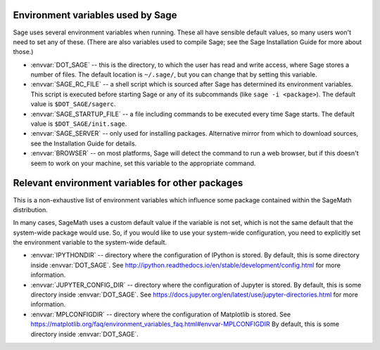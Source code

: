 Environment variables used by Sage
==================================

Sage uses several environment variables when running.  These all have
sensible default values, so many users won't need to set any of these.
(There are also variables used to compile Sage; see the Sage
Installation Guide for more about those.)

- :envvar:`DOT_SAGE` -- this is the directory, to which the user has
  read and write access, where Sage stores a number of files.  The
  default location is ``~/.sage/``, but you can change that by setting
  this variable.

- :envvar:`SAGE_RC_FILE` -- a shell script which is sourced after
  Sage has determined its environment variables.  This script is
  executed before starting Sage or any of its subcommands (like
  ``sage -i <package>``).  The default value is ``$DOT_SAGE/sagerc``.

- :envvar:`SAGE_STARTUP_FILE` -- a file including commands to be
  executed every time Sage starts.  The default value is
  ``$DOT_SAGE/init.sage``.

- :envvar:`SAGE_SERVER` -- only used for installing
  packages. Alternative mirror from which to download sources, see the
  Installation Guide for details.

- :envvar:`BROWSER` -- on most platforms, Sage will detect the
  command to run a web browser, but if this doesn't seem to work on
  your machine, set this variable to the appropriate command.

Relevant environment variables for other packages
=================================================

This is a non-exhaustive list of environment variables which influence
some package contained within the SageMath distribution.

In many cases, SageMath uses a custom default value if the variable is
not set, which is not the same default that the system-wide package
would use. So, if you would like to use your system-wide configuration,
you need to explicitly set the environment variable to the system-wide
default.

- :envvar:`IPYTHONDIR` --
  directory where the configuration of IPython is stored. By default,
  this is some directory inside :envvar:`DOT_SAGE`.
  See http://ipython.readthedocs.io/en/stable/development/config.html
  for more information.

- :envvar:`JUPYTER_CONFIG_DIR` --
  directory where the configuration of Jupyter is stored. By default,
  this is some directory inside :envvar:`DOT_SAGE`.
  See https://docs.jupyter.org/en/latest/use/jupyter-directories.html
  for more information.

- :envvar:`MPLCONFIGDIR` --
  directory where the configuration of Matplotlib is stored.
  See https://matplotlib.org/faq/environment_variables_faq.html#envvar-MPLCONFIGDIR
  By default, this is some directory inside :envvar:`DOT_SAGE`.
